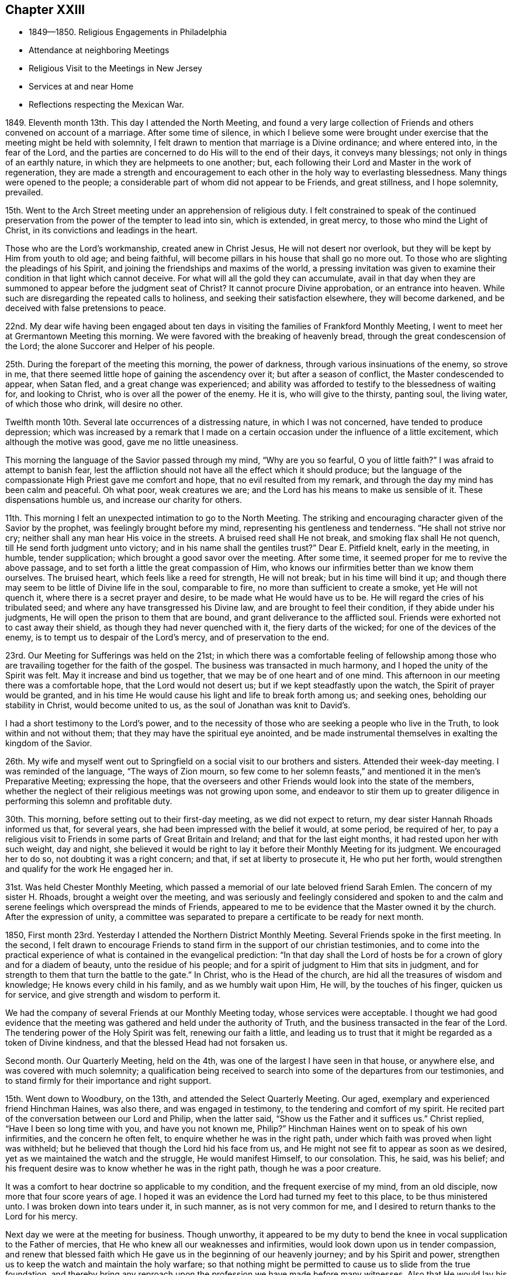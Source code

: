 == Chapter XXIII

[.chapter-synopsis]
* 1849--1850. Religious Engagements in Philadelphia
* Attendance at neighboring Meetings
* Religious Visit to the Meetings in New Jersey
* Services at and near Home
* Reflections respecting the Mexican War.

1849+++.+++ Eleventh month 13th. This day I attended the North Meeting,
and found a very large collection of Friends and
others convened on account of a marriage.
After some time of silence,
in which I believe some were brought under exercise
that the meeting might be held with solemnity,
I felt drawn to mention that marriage is a Divine ordinance; and where entered into,
in the fear of the Lord,
and the parties are concerned to do His will to the end of their days,
it conveys many blessings; not only in things of an earthly nature,
in which they are helpmeets to one another; but,
each following their Lord and Master in the work of regeneration,
they are made a strength and encouragement to each
other in the holy way to everlasting blessedness.
Many things were opened to the people;
a considerable part of whom did not appear to be Friends, and great stillness,
and I hope solemnity, prevailed.

15th. Went to the Arch Street meeting under an apprehension of religious duty.
I felt constrained to speak of the continued preservation from
the power of the tempter to lead into sin,
which is extended, in great mercy, to those who mind the Light of Christ,
in its convictions and leadings in the heart.

Those who are the Lord`'s workmanship, created anew in Christ Jesus,
He will not desert nor overlook, but they will be kept by Him from youth to old age;
and being faithful, will become pillars in his house that shall go no more out.
To those who are slighting the pleadings of his Spirit,
and joining the friendships and maxims of the world,
a pressing invitation was given to examine their
condition in that light which cannot deceive.
For what will all the gold they can accumulate,
avail in that day when they are summoned to appear before the judgment seat of Christ?
It cannot procure Divine approbation, or an entrance into heaven.
While such are disregarding the repeated calls to holiness,
and seeking their satisfaction elsewhere, they will become darkened,
and be deceived with false pretensions to peace.

22nd. My dear wife having been engaged about ten days
in visiting the families of Frankford Monthly Meeting,
I went to meet her at Grermantown Meeting this morning.
We were favored with the breaking of heavenly bread,
through the great condescension of the Lord; the alone Succorer and Helper of his people.

25th. During the forepart of the meeting this morning, the power of darkness,
through various insinuations of the enemy, so strove in me,
that there seemed little hope of gaining the ascendency over it;
but after a season of conflict, the Master condescended to appear, when Satan fled,
and a great change was experienced;
and ability was afforded to testify to the blessedness of waiting for,
and looking to Christ, who is over all the power of the enemy.
He it is, who will give to the thirsty, panting soul, the living water,
of which those who drink, will desire no other.

Twelfth month 10th. Several late occurrences of a distressing nature,
in which I was not concerned, have tended to produce depression;
which was increased by a remark that I made on a certain
occasion under the influence of a little excitement,
which although the motive was good, gave me no little uneasiness.

This morning the language of the Savior passed through my mind,
"`Why are you so fearful, O you of little faith?`"
I was afraid to attempt to banish fear,
lest the affliction should not have all the effect which it should produce;
but the language of the compassionate High Priest gave me comfort and hope,
that no evil resulted from my remark,
and through the day my mind has been calm and peaceful.
Oh what poor, weak creatures we are; and the Lord has his means to make us sensible of it.
These dispensations humble us, and increase our charity for others.

11th. This morning I felt an unexpected intimation to go to the North Meeting.
The striking and encouraging character given of the Savior by the prophet,
was feelingly brought before my mind, representing his gentleness and tenderness.
"`He shall not strive nor cry; neither shall any man hear His voice in the streets.
A bruised reed shall He not break, and smoking flax shall He not quench,
till He send forth judgment unto victory; and in his name shall the gentiles trust?`"
Dear E. Pitfield knelt, early in the meeting, in humble, tender supplication;
which brought a good savor over the meeting.
After some time, it seemed proper for me to revive the above passage,
and to set forth a little the great compassion of Him,
who knows our infirmities better than we know them ourselves.
The bruised heart, which feels like a reed for strength, He will not break;
but in his time will bind it up;
and though there may seem to be little of Divine life in the soul, comparable to fire,
no more than sufficient to create a smoke, yet He will not quench it,
where there is a secret prayer and desire, to be made what He would have us to be.
He will regard the cries of his tribulated seed;
and where any have transgressed his Divine law, and are brought to feel their condition,
if they abide under his judgments, He will open the prison to them that are bound,
and grant deliverance to the afflicted soul.
Friends were exhorted not to cast away their shield,
as though they had never quenched with it, the fiery darts of the wicked;
for one of the devices of the enemy, is to tempt us to despair of the Lord`'s mercy,
and of preservation to the end.

23rd. Our Meeting for Sufferings was held on the 21st;
in which there was a comfortable feeling of fellowship among
those who are travailing together for the faith of the gospel.
The business was transacted in much harmony, and I hoped the unity of the Spirit was felt.
May it increase and bind us together, that we may be of one heart and of one mind.
This afternoon in our meeting there was a comfortable hope,
that the Lord would not desert us; but if we kept steadfastly upon the watch,
the Spirit of prayer would be granted,
and in his time He would cause his light and life to break forth among us;
and seeking ones, beholding our stability in Christ, would become united to us,
as the soul of Jonathan was knit to David`'s.

I had a short testimony to the Lord`'s power,
and to the necessity of those who are seeking a people who live in the Truth,
to look within and not without them; that they may have the spiritual eye anointed,
and be made instrumental themselves in exalting the kingdom of the Savior.

26th. My wife and myself went out to Springfield
on a social visit to our brothers and sisters.
Attended their week-day meeting.
I was reminded of the language,
"`The ways of Zion mourn, so few come to her solemn feasts,`"
and mentioned it in the men`'s Preparative Meeting; expressing the hope,
that the overseers and other Friends would look into the state of the members,
whether the neglect of their religious meetings was not growing upon some,
and endeavor to stir them up to greater diligence in
performing this solemn and profitable duty.

30th. This morning, before setting out to their first-day meeting,
as we did not expect to return, my dear sister Hannah Rhoads informed us that,
for several years, she had been impressed with the belief it would, at some period,
be required of her,
to pay a religious visit to Friends in some parts of Great Britain and Ireland;
and that for the last eight months, it had rested upon her with such weight,
day and night,
she believed it would be right to lay it before their Monthly Meeting for its judgment.
We encouraged her to do so, not doubting it was a right concern; and that,
if set at liberty to prosecute it, He who put her forth,
would strengthen and qualify for the work He engaged her in.

31st. Was held Chester Monthly Meeting,
which passed a memorial of our late beloved friend Sarah Emlen.
The concern of my sister H. Rhoads, brought a weight over the meeting,
and was seriously and feelingly considered and spoken to and the calm
and serene feelings which overspread the minds of Friends,
appeared to me to be evidence that the Master owned it by the church.
After the expression of unity,
a committee was separated to prepare a certificate to be ready for next month.

1850, First month 23rd. Yesterday I attended the Northern District Monthly Meeting.
Several Friends spoke in the first meeting.
In the second,
I felt drawn to encourage Friends to stand firm
in the support of our christian testimonies,
and to come into the practical experience of
what is contained in the evangelical prediction:
"`In that day shall the Lord of hosts be for a crown of glory and for a diadem of beauty,
unto the residue of his people;
and for a spirit of judgment to Him that sits in judgment,
and for strength to them that turn the battle to the gate.`"
In Christ, who is the Head of the church,
are hid all the treasures of wisdom and knowledge; He knows every child in his family,
and as we humbly wait upon Him, He will, by the touches of his finger,
quicken us for service, and give strength and wisdom to perform it.

We had the company of several Friends at our Monthly Meeting today,
whose services were acceptable.
I thought we had good evidence that the meeting was
gathered and held under the authority of Truth,
and the business transacted in the fear of the Lord.
The tendering power of the Holy Spirit was felt, renewing our faith a little,
and leading us to trust that it might be regarded as a token of Divine kindness,
and that the blessed Head had not forsaken us.

Second month.
Our Quarterly Meeting, held on the 4th, was one of the largest I have seen in that house,
or anywhere else, and was covered with much solemnity;
a qualification being received to search into
some of the departures from our testimonies,
and to stand firmly for their importance and right support.

15th. Went down to Woodbury, on the 13th, and attended the Select Quarterly Meeting.
Our aged, exemplary and experienced friend Hinchman Haines, was also there,
and was engaged in testimony, to the tendering and comfort of my spirit.
He recited part of the conversation between our Lord and Philip, when the latter said,
"`Show us the Father and it suffices us.`"
Christ replied, "`Have I been so long time with you, and have you not known me, Philip?`"
Hinchman Haines went on to speak of his own infirmities,
and the concern he often felt, to enquire whether he was in the right path,
under which faith was proved when light was withheld;
but he believed that though the Lord hid his face from us,
and He might not see fit to appear as soon as we desired,
yet as we maintained the watch and the struggle, He would manifest Himself,
to our consolation.
This, he said, was his belief;
and his frequent desire was to know whether he was in the right path,
though he was a poor creature.

It was a comfort to hear doctrine so applicable to my condition,
and the frequent exercise of my mind, from an old disciple,
now more that four score years of age.
I hoped it was an evidence the Lord had turned my feet to this place,
to be thus ministered unto.
I was broken down into tears under it, in such manner, as is not very common for me,
and I desired to return thanks to the Lord for his mercy.

Next day we were at the meeting for business.
Though unworthy,
it appeared to be my duty to bend the knee in
vocal supplication to the Father of mercies,
that He who knew all our weaknesses and infirmities,
would look down upon us in tender compassion,
and renew that blessed faith which He gave us in the beginning of our heavenly journey;
and by his Spirit and power,
strengthen us to keep the watch and maintain the holy warfare;
so that nothing might be permitted to cause us to slide from the true foundation,
and thereby bring any reproach upon the profession we have made before many witnesses.
Also that He would lay his hand upon the children,
and draw them to take the yoke of his well-beloved Son upon them,
and follow Him in the way of his leading.
That thus a multitude might be brought to support the doctrines and
testimonies which He gave our forefathers to bear before the world;
be made instrumental in spreading his kingdom; and ascribe thanksgiving and praise,
might, majesty and dominion, to Him, the Lord God and the Lamb; to whom alone it belongs,
now and forevermore.
This afforded me some relief, and a little hope,
that Divine regard and mercy were continued.

20th. Having for some time felt a concern to pay a religious
visit to the meetings of Friends in New Jersey,
I spread the subject before the Monthly Meeting which was held
this day a minute was granted me expressive of its unity,
and encouraging me to pursue the prospect as Truth may direct.

On first-day, the 24th, I came over to my friend S. N.`'s,
who had agreed to take me to some of the meetings, and attended that at Haddonfield.
After a season of silent waiting, the expressions of the apostle came before me,
"`As it is appointed unto men once to die, but after this the judgment:
so Christ was once offered to bear the sins of many;
and unto them that look for Him shall He appear
the second time without sin unto salvation.`"
The way opened to preach Christ crucified, without the gates of Jerusalem,
as the propitiatory sacrifice for the sins of all mankind;
as our glorified Mediator and Intercessor, at the right hand of the Father;
and in his spiritual appearance in the heart, as the refiner`'s fire,
and as a fuller with soap, to purify the soul and prepare it for Him,
the Lord of life and glory, to dwell in, by his Spirit;
and having destroyed the works of the devil there,
He puts an end to sin in the sanctified believer, and in the room thereof,
brings in everlasting righteousness.

25th. We left pretty early for Burlington, and put up with our kind friend Margaret Smith.
I left home under feelings of depression,
not knowing how I should get along with my proposed visit;
but I kept it quietly to myself,
looking to and relying upon the Lord alone for help and preservation.
The Select Quarterly Meeting was passed by me in silence.
I went to the meeting next morning in a low frame of mind.
After a season of inward retirement before the Lord,
my mind became impressed with the importance of
keeping to the original ground of our profession,
and of all vital religion;
a reliance on the immediate teaching of Christ Jesus in the heart, by his Spirit.

A living gospel ministry has often been a great blessing;
but the design of it is to bring people to Him,
who alone can open to them their conditions, and give dominion over sin,
and prepare for the reception of those gifts which are to be occupied in his church.
Many eminent men and women +++[+++of this place.]
have been gathered to their everlasting reward, and the gifts which they occupied here,
have been withdrawn from the militant church.
Only as we are prepared by the cleansing power of Divine grace,
which made them what they were,
will the present members of the Society be brought into
a situation to be entrusted with spiritual gifts.
Under a view of the great falling away from the travail of soul,
and the lively zeal which have heretofore characterized faithful servants,
and qualified them to stand for the good cause,
the Lord enabled me to lay open the state of the church, and to labor with those present,
for a restoration of primitive zeal for the support of the great cause,
that He raised up our Society to uphold, and to spread in the earth.
I was humbly thankful for the Divine aid and authority vouchsafed;
and that peace and satisfaction clothed my spirit in the work.
The glory belongs to the Lord alone, who condescended to our low, unworthy states.
In the afternoon, after enjoying the company of several dear friends, we left Burlington,
with a Friend, who offered to pilot us to Barnegat,
and rode six or seven miles to our lodging-place.

27th. Our journey to this village was through a piney wilderness;
some of it mere barrens, and few dwellings on the road; the distance about forty miles.
We got to J. C.`'s, in the afternoon; and notice was spread that evening and next morning,
of a meeting to be held there.
In meeting with this family, I felt a nearness and desire for their best welfare;
situated as they are, with little opportunity for interaction with Friends,
but few of whom visit them from a religious concern.

28th. Went to a small school-house, where the Friends hold their meetings for worship;
but few people came until we had been there half an hour;
when the house was filled by the inhabitants,
who were returning from the burial of a young man who had died after a short illness.
It was some time before the company became settled, and then they sat in a proper manner.
The word of life was preached to them, and some things opened,
concerning the temptations to which man is exposed, and the means of salvation,
through our Lord Jesus Christ;
and the opportunity closed with supplication for the
people and the little remnant of Friends in this place.
We had a short, tendering opportunity with J. C.`'s family;
endeavoring to strengthen them to greater dedication; and parting affectionately,
rode to Tuckerton, twelve miles.

Third month 1st. During the night, it rained hard,
and the wind was very high in the morning, but clearing off,
a pretty large collection of persons, and some Friends, came together.

It seemed as if nearly all were carried away by a strong current,
into the spirit and fashions of the world;
so that there appeared little hope that a succession will come up among Friends.
The sensation was affecting,
in beholding plain men and women fallen into such indifference to the cause of Truth,
and the preservation of their children in plainness,
conformably with our religious testimony; and some marrying with those who are not of us.
I endeavored to discharge myself faithfully on the
pernicious effects of the love and pursuit of wealth;
absorbing the time and talents bestowed on us for nobler purposes,
and giving indulgence to the carnal propensities of old and young.

The Friends here appeared to suffer loss,
from the lack of the beneficial influences of religious society,
from which they are much separated;
and probably from the absence of faithful laborers and watchmen,
who lived formerly in these parts,
or travelled among them in the love and service of the gospel.
This class is greatly diminished, and the love of ease and the comforts of home,
may be insidiously binding to their temporal enjoyments, the small number left;
and hindering them from that devotion and zeal in the Lord`'s cause,
which our predecessors felt, and manifested by their fervent, painful labors.
We dined with an elder, few of whose children looked like Friends,
and lodged at the house of another member, whose children had no appearance of Friends.

2nd. We rode round Little Egg Harbor River, to a tavern, nineteen miles; fed our horses,
and took some dinner.
Then obtaining directions respecting the road, S. N. and I set off,
and got to J. L.`'s at Leed`'s Point, between three and four o`'clock,
where we were kindly received and entertained.
The number of members being few, and the meetinghouse small,
and not in very good repair,
often they are much discouraged from attempting to hold a meeting for worship;
but latterly, through the visits of a committee of the Quarterly Meeting,
the number assembling is larger than it was a few years ago.

3rd. The morning was rainy and discouraging; but notice having been spread of our coming,
the men`'s side of the meetinghouse was pretty well filled;
the number of women about twelve.
The Lord furnished ability to preach the gospel among them;
and humble prayer and thanksgiving were offered to Him, for his goodness and mercy to us.
In the afternoon, it snowed and rained, with a high wind,
the storm coming from the north-east; but in the night it cleared up cold,
and froze pretty hard before morning.
We passed the remainder of the day with our friends,
and had a little religious opportunity with them before retiring to our chamber.

4th. Rose pretty early, and after breakfasting, we set out westward,
and rode over a rough road, frozen hard in some places, about eighteen miles,
to a tavern near Pleasant Mills.
Here we obtained directions respecting the way, which lies much through a piney country,
not thickly settled, along the east side of the west branch of Egg Harbor River,
to Atsion Furnace, and from there through Medford to J. E. E.`'s;
the whole distance from the Point being about forty-three miles.
The latter part of the road being much cut up with heavy wagons, made rough traveling,
so that when I alighted I could hardly stand.
Our Friend sent over to B. E.`'s, at Easton,
requesting him to spread notice for a meeting among them next day.
I felt satisfied and comfortable,
after the accomplishment of the visit to the shore meetings,
and hoped to be preserved watchful and inward to the Master,
through the remainder of the work.

5th. A pretty full meeting, but a laborious time among them,
on the subject of the love of the world.
It is much more desirable to be commissioned to speak peace to the faithful,
tribulated disciples,
than to have to warn the worldly-minded of their
inordinate attachment to the things of time,
and the pernicious influence it has, in destroying the love for heavenly things, and,
consequently, the work of the soul`'s salvation.
Dined with B. R., and in the afternoon, visited a sick Friend.
Went to D. W.`'s, at Rancocas, and put up with them.

6th. Attended their week-day meeting, which was pretty large,
although the weather was wet.
Soon after sitting down with them, some expressions of the evangelical prophet,
which prefigure the great change wrought in the temper, and appetites of the natural man,
as he comes under the renovating power of Divine Grace, came before me,
together with some of the expressions of James Nayler, when near the close of his life.
"`There is a spirit that I feel, which delights to do no evil, nor to revenge any wrong;
but delights to endure all things, in hope to enjoy its own in the end.
In God alone it can rejoice, though none else regard it.
It never rejoices but through suffering, for with the world`'s joys it is murdered.
It takes its kingdom by entreaty, and not with contention,
and keeps it by lowliness of mind.`"
The prophet says, "`The wolf shall dwell with the lamb,
and the leopard shall lie down with the kid, and the calf, and the young lion,
and the fatling together; and a little child shall lead them.`"
Again, "`Every valley shall be exalted, and every mountain and hill shall be made low,
and the crooked shall be made straight, and the rough places plain.`"
I felt raised up in the Lord`'s power, to show that the humbling operation of his Spirit,
as submitted to, brings down the lofty spirit and the strong passions,
and softens the rough nature of man, so that he is brought into the Lamb-like nature;
and a little child, regenerated by the same grace, shall lead him.
Here there is a harmonious walking together in the heavenly fellowship of the gospel;
and the happiness of families, and of religious society, is truly promoted,
where this blessed change is witnessed.
Help was mercifully granted through the fresh openings of the Holy Spirit,
to preach the gospel in its authority; to my own relief, and I hope, to the comfort,
and the conviction of some, of the truth of what was delivered.

Dined at A. W.`'s, and made a short visit to Granville Woolman, a minister,
and nephew of that humble, tribulated follower of Christ, John Woolman.
Took tea with H. W.. Before leaving their house,
I felt constrained to hold up to them the responsibility of bringing up children;
the necessity of laying a restraining hand upon them,
and of setting them such an example,
that nothing may appear in their own conduct unsuitable for the children to copy after.
Returned to D. W.`'s after dark, the weather still wet.

7th. In the morning, when about time to set off for Mount Holly,
we sat down with our friends,
and I had a word of consolation and peace to the dear aged grandfather,
and of caution and entreaty to the parents and daughter,
to come more and more out of the spirit and pursuit of the world,
and to devote themselves to the love and service of their Heavenly Father.
It was like a gentle shower, softening our hearts before the Lord,
and causing tears to drop from all eyes.
My companion and I left them, with feelings of reciprocal regard and affection.
The company convened at the meetinghouse was small, being chiefly members;
but the preaching of the gospel, adapted to their states, was no less important,
than in great congregations, and I hope heavenly help was granted to divide the word;
so that I was favored to relieve myself in love, among them,
without daubing with untempered mortar, and came away in peace;
thankful to the Master for his condescending goodness.
B+++.+++ E. and his wife, kindly met us at Mount Holly,
with whom we re turned to their house and dined.
Set out for the residence of our beloved, aged friend Hinchman Haines, at Evesham;
with whom I wished to spend some time,
as it might not be long that such an opportunity would be afforded.
He was free and open in conversation, chiefly upon the welfare of the Society,
which occupies much of his thought and concern.

8th. Went to Evesham Monthly Meeting; in which I was again favored,
through the unmerited condescension of the Shepherd of Israel, to such a poor,
weak creature, to hold forth the spiritual nature, and inward efficacy of the gospel.

"`The king`'s daughter is all glorious within; her clothing is of wrought gold.`"
This is figurative of the robes of righteousness,
with which the members of the body and church of Christ are clothed by Him,
as He is known to cleanse the heart, and divest us of the filthy garments of sin.
There was a word of encouragement to those who had long known this work, and who,
through the Lord`'s mercy, were built upon the Rock, and were as pillars;
or if they persevered in well-doing, would be made pillars,
that should go no more out of his house.
I had cause, gratefully to return thanks for the free supply of things, new and old,
which the Master granted me this day.
The business of the Monthly Meeting was conducted in a pretty satisfactory manner.

9th. Was held the Monthly Meeting at Medford, which was large,
being mostly composed of exemplary Friends;
among whom I labored in gospel love to awaken some, who have lost ground,
through unfaithfulness,
and suffering their minds to be absorbed by the pursuit of worldly things;
endeavoring to persuade them to turn away from that which hinders a growth in the Truth,
and to yield to the fresh visitations of Divine Grace,
that they may be restored to that tenderness of spirit,
and fervent desire after holiness, which they once knew.
Encouragement was also held out to the humble followers of Christ, to keep to Him,
and under a daily travail for themselves, and the flock around them.
The sitting closed with supplication for those classes, and for the visited children.
We went to a Friend`'s house to dine, where we met with our dear friend Lydia Stokes,
a pillar, and an exercised member in the church.

In the evening we rode to Joseph Evans`', of Cropwell, where we lodged.
They entertained us very pleasantly, being lovers of the truth, and the friends of truth.

10th. The morning was fine, and it being first-day,
a pretty large company convened at Cropwell;
to whom the doctrine of the law written in the heart, according to the new covenant,
promised through Jeremiah, was opened.
When Christ came, He said, "`My sheep hear my voice.`"
After his ascension, one of his apostles declared,
"`You have an unction from the Holy One, and you know all things:`" and,
"`You need not that any man teach you;
but as the same anointing teaches you of all things, and is truth and is no lie,
and even as it has taught you, you shall abide in Him.`"
These show the nature of the gospel religion;
and it is only by yielding to the law made known in the inward parts,
by this Divine Teacher, that we can become the sheep of Christ,
and members of his church.
There seemed to be those present,
who had need to be taught the first principles of the gospel,
and to be brought to the beginning point of all saving knowledge.
It was not a very animating season to me.

We dined at J. H.`'s, where we had the company of several Friends; drawn together,
in part, from sympathy with him and his wife, who had lately lost their only daughter,
whose end was precious.
Before leaving them, we had a religious opportunity,
in which resignation to the will of Providence,
and an earnest engagement to come up in our respective allotments, to the Lord`'s honor,
were affectionately pressed upon all present.
Rode to the home of my companion, and was kindly received by his dear wife.

11th. Attended Haddonfield Monthly Meeting in silence, during the first sitting.
There is need of more religious depth and feeling in many,
to qualify them for service in the church.
There appear to be few, comparatively, who live in that daily exercise,
and walk in the Spirit, which would fit them to judge a right judgment.
The present state of the Society, calls for a more fervent travail,
on the part of those who are sensible of it,
and a more united application to the Great Head of the church,
for wisdom and strength to labor for a reformation among us.
But the benumbing effect of the love of this world on some,
seems to render such reformation, in their cases, almost hopeless.

I was very low in spirit throughout the day;
no doubt needful to renew a fresh sense of the nothingness of man,
however he may have been divinely favored.
In the afternoon, sat with the few select members in their Preparative Meeting,
which was held at the home of Elizabeth Redman,
in consequence of her inability to leave the house.
It was rather a comforting opportunity, and grateful to her,
as she had been but little at meeting, since the last Quarter.

12th. Went to Moorestown, and attended Chester Monthly Meeting there.
The humbling feelings I had passed through,
prepared me for the reception of some openings into the states of those present;
and the Lord gave matter, and understanding, and authority, to hand it to them,
in meekness and true charity; dividing the word to different conditions.
It was his own work, and I was thankful for his condescending goodness and mercy to me,
a poor creature; and to others also, who were present.
Several expressed their unity and satisfaction when my minute was read.

13th. Was the Select Quarterly Meeting, which was less in number than usual.

14th. In the first meeting today, it opened before me,
that to be a watchman on the walls of Zion, had a double meaning.
First, to have our loins girded and light burning, watching over ourselves;
waiting for the coming of our Lord to show us his will,
and to give strength to perform it.
Secondly, being thus disciplined in the school of Christ,
so as to distinguish his voice from that of the stranger,
we are prepared to watch over others,
and to receive the command to warn the flock of surrounding dangers.
Many things, in reference to a growth in Divine Grace, were handed to the people;
and backsliders were persuaded to forsake their evil ways, and turn to the Lord;
and old and young were encouraged to keep to the guidance of the Captain of salvation.
If obedience is yielded to his blessed will, by the younger members of our Society,
we may safely hope that gifts will be dispensed to them;
that the waste places will be restored, and the revival of that Divine life and power,
experienced among us, which has been the strength,
the dignity and authority of the living members,
and which rendered the Society a bright example
of the christian virtues to other professors.
There appeared to be a warm feeling of unity and kindness among Friends.
After dining at S. N.`'s, I returned to my own habitation,
being satisfied with the visit so far as accomplished.

15th. My object in coming to the city at this time,
was to attend the Meeting for Sufferings, which convened this day.
An attempt having been made, in the Pennsylvania Legislature,
to repeal several important sections of the law of 1847, enacted to prevent kidnapping,
etc., the subject was taken under deliberation by the meeting,
and referred to a committee, to ascertain what was likely to be done by the legislature;
and if they believed it necessary, to prepare a remonstrance against the proposed repeal.

Memorials for our dear friends, Margaret Hutchinson and Sarah Emlen, were received,
and placed under the inspection of a committee.
The reading of them brought comfortable feelings over the meeting,
and it was a satisfactory sitting.

17th. At our own meeting on first-day,
I felt bound to testify to the continued presence of the Savior with his disciples,
down to this day, as they kept their faith in Him;
even when their eyes might be withholden from discovering his presence;
as those of his disciples formerly were, at times,
when He was with them in the prepared body.
After He has proved us, He will show Himself to the longing soul,
and satisfy it with his goodness,
and clothe with fresh strength to do his will in all things.

22nd. The Meeting for Sufferings was again convened,
to consider a draft of a memorial to the State Legislature against
the proposal to rescind parts of the law to prevent kidnapping.
It was twice read, and after a few alterations was adopted,
and the committee directed to present it to both branches;
also to furnish every member of the Legislature with a printed copy.

24th. Being first-day, I went to Newtown meeting,
notice having been spread of my intention of being there.
It was an exercising meeting to me;
the life of religion being but little in dominion in the hearts of many who were there.
But after a time of silent waiting, I endeavored to discharge myself,
in warning them of the fearful consequences of continued
rebellion against the visitations of the Holy Spirit,
which, if persisted in to the end, must separate the soul from the Divine harmony,
to mingle with the lost and fallen spirits, in a state of endless misery.
The joys of an inheritance among the saints in lights were also pointed to,
as the blessed reward of the righteous; as well as the sweet, sustaining peace,
from obedience to Christ, in our passage through life.

25th. Went to my beloved friend`'s G. and M. Mickle,
and next day attended Woodbury Monthly Meeting, which was small.
Renewed ability was furnished to labor, in the love and authority of the gospel,
to draw Friends to greater faithfulness to Christ.
In the afternoon rode down to Salem with Geo.
Mickle, where we were kindly received by our worthy friend Martha Wistar,
and next day were at the Monthly Meeting; which is also a small company.
After dinner, the weather being wintry, George and I rode to Greenwich,
and put up with my cousins, George and Naomi Bacon.

28th. Went to their Monthly Meeting; which was rather exercising to me,
yet not without comfort.
There are rightly concerned Friends belonging to it, who desire the prosperity of truth.
Called afterward at our aged and afflicted friend`'s John Sheppard,
now confined by a complication of diseases.
Sitting in his chamber, the way opened to hold forth the doctrine,
of becoming as a little child,
preparatory to experiencing the kingdom of heaven to be set up in the heart,
and an entrance into it administered in the world to come.
When we are humbled into a sense of our nothingness, and receive the gift of repentance,
though our past transgressions may, at times, seem to come before us as a cloud,
or even as a thick cloud, yet having loved the Lord and his cause,
we have ground to hope that he will regard us in our low, humble condition,
and forgive them, for his name and his dear Son`'s sake.
It was a contriting opportunity to nearly all present.
The snow made traveling slavish for the horse,
so that we were about three hours going twelve miles, to Alloways Town,
where we put up with a Friend for the night.

29th. Accompanied by our friends, we rode to Woodstown,
and attended a meeting appointed to be held in a Friend`'s house.
The company was small, the former members having very generally gone with the separatists.
I had much to communicate, on the fruits of obedience to Divine grace,
and on some of the doctrines of the gospel;
warning them against the spirit of infidelity, that is stalking abroad in the country.
The meeting closed with prayer for our preservation from the temptations that surround us.
Dined with S. L. and several other Friends, and before we left,
I endeavored to encourage them to keep to their religious meetings, though small,
both for their own benefit, and that of the young people.
Set off for Woodbury, and called to see our aged friend Rebecca Hubbs;
confined from the effects of paralysis.
She is an extraordinary instance of the power of Divine grace,
in preparing one of little knowledge, who has been faithful to its teachings,
for usefulness in the church; and having received a gift in the ministry,
enabling her at times to exercise it in an extraordinary manner.
Though her voice was affected by disease,
she spoke of the many favors that had been conferred upon her;
for which she said she was afraid she had not been sufficiently thankful.
I had a little encouragement for her; expressing the belief that the covenant of life,
and of peace, would be with the Lord`'s faithful children, which He would give them,
for the fear wherewith they feared Him, and were afraid before his name.
And though she might pass through much weakness and stripping, I trusted that He,
who had been with and supported her in days past, would mercifully grant the evidence,
before the end came, that a mansion was prepared for her.
She was comforted by our visit.
We went on our way pleasantly, the road from Swedesborough being good,
and got to G. Mickle`'s towards evening, which is an agreeable tarrying place.
Next morning I went in the stage to Red Bank, and taking the steamboat,
reached home well and peaceful.

Fourth month.
As our Yearly Meeting draws on, my mind has been clothed with sadness;
leading me to anticipate suffering and danger, unless the Master, by his invisible power,
interpose to defeat the insidious workings of the unwearied enemy,
who is watching to destroy our Society.
Our refuge is in the mercy and goodness of the Lord Almighty;
who only can preserve his church, and exalt his own Name and power,
enabling his people to praise Him for his wonderful works to the children of men.

12th. Was held our Meeting for Sufferings, which was satisfactory,
largely attended by the members, and some Friends from other Yearly Meetings.

13th. The Yearly Meeting of Ministers and Elders was small,
showing the gradual diminution of this class among us.
My sister, Hannah Rhoads, was liberated for the purpose of visiting Friends,
in some parts of Great Britain and Ireland,
with which a good deal of unity was expressed.
I was low, mourning over the desolated state of the Society,
and the thinness of our ranks;
as well as the lack of that degree of life and spiritual strength,
which have characterized faithful, experienced Friends in former days.

15th. Our Yearly Meeting was opened today, and was very large.

Fifth month 23rd. Crossed the river and went to Haddonfield,
and attended their week-day meeting, which was small.
It came before me pretty soon, that there were many up and down, who,
though they made little noise in the religious world, are sincere seekers of the truth;
sitting often at the feet of Jesus,
and craving for themselves heavenly bread and preservation, from Him.
I believed that His gracious eye regarded these in their solitary dwellings,
and He answered their sincere petitions; and that of this description,
there were those present, whose encouragement and strength in the way of their duty,
I desired.
Although the support of their religious meetings may often be felt to be laborious,
and they are sometimes disappointed in receiving the spiritual comfort they desire,
yet as they keep faithful, the Lord would send them help from his sanctuary.
I believe the poor in spirit were a little cheered by the unexpected call of a visitor,
and they were hearty in their salutations at the close.
Dined with S. N.,
and made agreement with him to accompany me to the remaining meetings in New Jersey.

27th. Went to S. N.`'s, and next morning we rode to Burlington,
and attended the Quarterly Meeting, which I sat through in silence.
There being but little business in the second meeting, it closed with a short sitting.
In the afternoon we rode to John Bishop`'s and lodged.

29th. Notice having been given at the Quarterly Meeting, we had a meeting at Mansfield;
in which ability was given to preach the gospel,
and to invite the people to believe in the Lord Jesus Christ,
not only as He is our glorified Redeemer and Intercessor,
at the right hand of the Father, but also as He appears in the heart, by his Spirit;
to purge away sin by the administration of judgment, and his refining fire,
so as to prepare man to hold communion with his Maker,
and to follow Him in all his requirings.
The meekness and lowliness of Christ,
and the gentleness with which He deals with those who are brought to obey Him,
and our duty to follow his example, were a little set forth.
After dining, we rode to Crosswicks, and put up with J. M. and wife.

30th. Attended their usual mid-week meeting; at which some not members were present.
I was led to open the spiritual, practical nature of the religion of the Lord Jesus;
which is not designed to amuse the head, but to change the heart;
and that some had need of experiencing this effect upon them,
rather than indulge in speculation in relation to religion,
while they keep aloof from its heart-changing power.
There were serious persons present,
to whom I hoped the opportunity would be strengthening, as well as to those,
upon whom chiefly rested the weight of keeping up a meeting there.
On our way to Trenton, we called on a Friend who had recently lost his wife.
The circumstance reminded me of the similar trial through which I passed,
and which preceded, a short time, my first appearance in the ministry.
We had a tendering opportunity just before leaving;
in which the great importance of making a right use of
the talent the Great Creator has endowed us with,
for his glory, the good of our own souls and of his people, was, in love and sympathy,
spread before them; particularly directed to the bereaved husband.
They appeared satisfied with the little opportunity, and we parted in mutual affection.
We went on our way peacefully, and got to our friend Ann Kaighn`'s at Trenton before dusk,
and were kindly received.

31st. Had an appointed meeting at Trenton this morning,
with the members and a few others; in which,
under feelings of tenderness and sympathy towards the little company,
who are endeavoring to maintain the standard of truth and righteousness in this city,
I was led to hold up the necessity of keeping the watch
against the snares of an insidious enemy;
and to warn them of the liability of losing a good condition, without it.
I was also bowed in supplication for them,
that through all the trials of this uncertain life,
they might know the Divine arm to be underneath,
and their faith renewed from season to season, and in the end,
through the Lord`'s preserving power and goodness,
we might be gathered into a mansion of rest,
where we may unite with the sanctified of all generations,
in ascribing thanksgiving and praise to the Lord God and the Lamb, world without end;
who are forever worthy.
It was a solemn opportunity, and I hope profitable.

After dining, we went in company with some Friends to Stony brook,
and had a meeting at four o`'clock, with Friends and others who usually meet there.
The number of the former was very small, few bearing the appearance of Friends.
The condition of some, who had once known the Day-Spring from on high,
and been brought into the love of Christ, but were now in a different state,
was spoken to.
The impossibility of anything that man could invent and substitute,
giving life to the soul,
and bringing it to the saving knowledge of God and of his son Jesus Christ,
not even the Scriptures, but Christ himself,
by the immediate operation and revelation of his own Spirit,
were clearly declared unto them.
The doctrine of the Savior, that to enter the kingdom of heaven,
we must become as a little child; in which state we are prepared to be taught of Him,
and in which true greatness consists, was enforced.
It was not a season of much rejoicing,
though I trust some were brought under religious feeling;
and I left them with a quiet mind.
The next morning we set out for Rahway, which we reached early in the afternoon,
and took up our lodgings at Joseph D. Shotwell`'s.

Sixth month 2nd. Attended their first-day meeting;
in which there was a qualification vouchsafed, to search Jerusalem as with candles,
and to warn some of the danger they were exposed to,
through an eager pursuit of the world,
and being drawn into an alliance with its fashions and customs;
as well as from the influence of other spirits,
who are at enmity with the cross of Christ, while professing a respect for religion.
They were reminded, that while we might be courteous, as a Christian is bound to be,
that love without obedience is of little more worth than faith without works.
Our Lord declared, "`If a man love me, he will keep my words,
and my Father will love him, and we will come unto him, and make our abode with him.`"
It is only by obedience to the grace of Christ Jesus,
that the heart can be changed and sanctified, and thus prepared for the Lord,
to dwell in, by his Spirit.
The matter being furnished, flowed freely,
and many truths of the everlasting gospel were clearly opened.
The spirit of supplication being felt, prayer was put up.
The minds of some were tenderly wrought upon; but a few of the worldly young men,
though respectful, appeared to cast off or lightly esteem the obligations of religion,
and the simplicity of its character and requirings.

We returned to J. D. Shotwell`'s, and before leaving, several Friends being there,
a little opportunity presented, to remind some,
of the responsibility of the stations they occurred.
To them the young people looked for examples, and the need there is,
to draw them to Christ, by their conduct and spirits, that they too may learn of Him.

3rd. Word having been sent for a meeting at Plainfield, on second-day afternoon,
H+++.+++ W. piloted us there.
We dined at our very kind and hospitable friend`'s, New York.
The meeting, composed chiefly of persons not Friends, was not a very lively one to me;
yet I endeavored to discharge what appeared to be my duty.

4th. The weather, after being cool for the time of year, was fine today; and though warm,
we got to Trenton about one o`'clock, and crossed the Delaware.
Next morning, riding to Bristol, we crossed in a steamboat to Burlington,
and proceeded to our friend Henry Warrington`'s, at Westfield.
Here we were received with his usual kindness;
there being few who are more thoroughly sincere in their attentions to their friends,
than he is.
He is a true lover of the truth, and of the friends of truth,
and heartily devoted to serve them and the blessed cause of the Redeemer.
I regard him as a pattern of Christian politeness and humility,
without ostentatious display.
In the afternoon, he took us to see our friend Samuel Leeds,
with whom we had cheerful religious converse.

6th. Attended the usual mid-week meeting.
The language passed through my mind pretty early after sitting down,
Is there any growth in the Truth among you?
I hoped that among so many goodly looking Friends,
it might be answered in the affirmative,
yet felt a fear it was not so fully the case as ought to be.
The Master, I trust, qualified to enter a little into the state of the meeting,
and to show that those who are faithful in a little, will be made rulers over more;
and will be favored to see the beauty, order and strength of the church of Christ,
the Lamb`'s wife; and as they persevere,
receive gifts to be occupied in their respective places, to his honor,
and the benefit one of another.
The exercise of parents for the everlasting welfare of their children, on whose account,
as they rightly value the salvation of their own souls,
their prayers and tears will often be poured forth, was spread before them,
and the tendering power of the Holy Spirit appeared to be over some.
Samuel Leeds closed the opportunity with supplication for Divine preservation for us all,
and with thanksgiving to our Heavenly Father,
for the renewed visitation of his goodness at this time.
I was clothed with weakness, and a sense of unworthiness,
yet hoped the pure mind was stirred up in not a few.

We returned to our friend H. Warrington`'s; and after dinner,
my kind and attentive companion S. N. took me down to Camden, where we parted,
with increased affection for each other.
I then crossed the Delaware to my own home,
where I found my beloved wife and family in good health, and glad to receive me.
The feeling of sweet peace clothed my mind,
with gratitude to the Lord for his preserving power,
and the ability which He furnished for the work whereunto I believed He had called me.

9th. First-day morning we had our friend Samuel Bettle, Sr. to minister to us.
Parts of his communication were particularly instructive, and of a practical nature.
My dear wife followed him in fervent supplication,
and I hoped the Truth did not lose ground among us.

12th. Emptiness and poverty have been my portion,
accompanied with mournful reflections upon the state of our religious Society.
Will not the Lord have compassion upon us, and turn our hearts more to one another,
with unfeigned love, and prayer for defense from the stratagems of the enemy;
whereby he constantly lying in wait, to beguile from the innocency of the Truth,
that he may lay us waste individually and as a people!
Arise, O Lord, you and the ark of your strength.
Let your priests be clothed with righteousness;
and cause your saints once more to shout for joy,
because you have taken the government into your hands, and rebuked the enemy,
and brought us to see eye to eye in your light.

23rd. Went to our son-in-law`'s, near Germantown, and lodged;
and next morning my wife and myself went with them to G. S.`'s,
and attended Abington Monthly Meeting.
They are a small company, but mostly sincerely attached to our testimonies,
and in their lives show their desire to support them.
The spring of the ministry was opened for their comfort and admonition;
that they might not be deterred from faithfully pursuing their duty,
either through discouragement, or the attractions of worldly things.
They were reminded of Friends being a small company at their commencement;
but waiting patiently upon the Lord, they grew in the Truth,
and received gifts to edify one another, and gather many to the fold of Christ.
The visit appeared to be acceptable, and we rode back to Germantown.

26th. Our Monthly Meeting was held today;
at which I returned the minute furnished for visiting the meetings of New Jersey,
and informed Friends the service had been accomplished,
to the peace and satisfaction of my own mind; having been at all the meetings but one.
In the evening we again went to Germantown, and next morning were taken to Gwynedd,
where we attended the Monthly Meeting.
A committee of the Quarterly Meeting was there, appointed,
in consequence of their reduced state, to aid them in the management of the business.
The women`'s meeting is much larger than the men`'s, and they were without such aid.
I thought a fresh qualification was granted for preaching the gospel to them.
The business was conducted suitably, though but few to speak to it.
We dined with J. S.`'s widow, and two sisters,
who received and entertained us with much cordiality.

28th. My dear sister H. Rhoads came to town, in order to proceed to New York,
to embark for Liverpool, on her religious visit to Friends.
In the evening after taking tea with her and others, at my brother Charles`',
several Friends came in;
which furnished an opportunity for feelings of sympathy with her,
and of imparting to one another the word of comfort and caution, in which Samuel Settle,
Sr., and several others participated.
We hoped the retrospect would be satisfactory to her in a distant land,
as it was grateful to us, to part under such feelings.

29th. H. Rhoads, and Elizabeth Peirson, her companion,
with several of their relatives and friends, went in the early morning line to New York,
where the ship lay in which they were to sail for England.
We were disappointed in finding she had fallen below the city,
so that we could not see them on board, without going down the bay,
and not return until after night.
J+++.+++ Rhoads and T. Evans accompanied them, taking the risk of being detained in the night.
They got back to New York in the evening, leaving our friends pretty cheerful;
and the rest of the company reached Philadelphia about nine o`'clock the same evening.
The ship got under weigh, we suppose, next morning.

Seventh month 4th. This morning, before rising,
there seemed to be a gentle pointing to the Arch Street Meeting,
where I had not been since the Quarterly Meeting.
When there the life was low, and I felt borne down with discouraging thoughts;
but finally the necessity of daily and hourly living in the fear of the Lord,
and maintaining the watch,
that we might be delivered from the various snares and
temptations with which we are surrounded,
came before me, with the intimation to rise with it.
The importance of young people beginning early in life to cherish this fear,
and the daily practice of watching against and resisting temptation,
by the aid of the Lord`'s Holy Spirit, was spread before them.
The apostle exhorted the believers to resist the devil and he would flee from them;
which was found to be true by the Lord`'s children and servants, down to the present day.
The declaration concerning Levi was, "`My covenant of life and peace was with him,
which I gave unto him for the fear with which he feared me,
and was afraid before my name.`"
As this holy fear is kept, the Captain of salvation will keep us,
and establish us upon the immovable foundation; give us the testimony that we are his,
and when the end comes, receive us into the arms of everlasting mercy,
which will be of more value than all the world can give, could we possess it.

9th. From an apprehension of duty, I went to the Northern District Meeting;
and in the course of our silent waiting,
the peace and safety of being brought to feel
ourselves as the least of the Lord`'s children,
came before me, with the testimony of the apostle Paul,
that he was less than the least of all saints.
It felt to me there was great sweetness of spirit enjoyed at times in this humble state.
We were enabled in it, to bear being trampled on, if it was the Lord`'s will to permit it;
while others may seem to reign as kings without us.
Here we experience Divine support;
and when we are let down into baptism and suffering for our own sakes, and the body`'s,
our Lord will be with us; and when our faith has been tried,
He will show Himself to be the resurrection and the life;
giving renewed qualification to speak to the praise of his excellent name.
The language of encouragement was held out to some who had their peculiar trials to bear,
that they might humble themselves as a little child, and thereby,
according to our Lord`'s doctrine, be great in the kingdom of heaven.
For if there is anything pertaining to us, that will bear the name of greatness,
it is in being constantly clothed with the garment of humility.

This afternoon a fire commenced in a store on the wharf, a little below Vine Street,
partly occupied with bales of hay; and either in that or the adjoining building,
it is said, a quantity of saltpeter was stored.
After the fire had progressed some time, one or two explosions took place,
which did not create much alarm; but the fire spreading and the heat increasing,
a tremendous burst followed, throwing down the walls, and carrying high up into the air,
a large quantity of ignited matter,
which was carried by the wind on to the neighboring houses.
It proved to be the most extensive and destructive
conflagration our city has ever suffered from.
How suddenly and unlooked for,
have a large number of families been turned into the streets,
dependent upon their friends, and the public,
to provide them with temporary accommodations.
Instruction ought to be sealed upon our minds,
of the uncertainty of everything we now possess;
and of our duty to look to our Heavenly Father for protection,
with reliance upon Him for all we have and need.
We should thus, at least, be in the best condition of mind, to meet such a calamity,
were it permitted to overtake us; not having to charge ourselves with self-confidence,
or with forgetfulness of what we owe to our great and gracious Benefactor.

28th. This morning, as we sat at the breakfast table, being first-day, our beloved,
absent sister H. Rhoads, was brought into view.
Our sympathies were drawn forth towards her;
accompanied with sincere desires that she may be favored of the Lord,
to see the path of duty which He assigns, and with wisdom and authority,
to pursue it to his praise and the good of the people.

This morning I went to Germantown, in order to be at the meeting there;
having a secret drawing to be with them.
I got in a little after the Friends had generally convened.
The testimony was raised, that the Lord`'s tender mercies are still over all his works;
extended even to the rebellious, and to those who love and serve Him.
I was enabled to declare of the new and living way,
that was opened by the blood of Jesus, and of the gift of grace purchased by Him;
by obedience to which, all may come to have access to God by this new way,
and to worship Him in spirit, and pour forth their prayers to Him.

To the rebellious, the danger of neglecting the proffered salvation,
by suffering the day of visitation to pass away unimproved, was held out.
Those who have given up and made sacrifices,
but from whom the Beloved of souls had hid his face,
were encouraged to keep fast hold of their faith, however much reduced, and He would,
when the dispensation had accomplished its purpose,
again cause his face to shine upon them,
show them with clearness their duties in his church,
and give wisdom and strength to fulfill them.
The aged who held fast their integrity to the Lord,
when the powers of body and mind were weakening,
would know Him who took them in his arms in the day of their espousals,
to renew their strength as the eagle;
enabling them to rise above the tribulations of time,
and animate them with holy hope and confidence,
that in the end an admittance would be granted into the
everlasting kingdom of our Lord and Savior Jesus Christ.
I hoped there were some serious and cheering feelings brought over the different classes.

30th. Our city has been in a state of tumult today, by a great procession,
in honor of the late deceased President.
Such parades are opposed to the spirit of Christianity,
both in the unwarrantable expense of money for mere display;
drawing off many people from their business, whose means do not admit of it,
and paying such adulation to a poor fallible being,
cut off suddenly in the midst of the honors which were being heaped on him.
It seemed to me that such mockery of mourning was more
likely to call down upon us Divine judgment,
in some form, than the approbation of Him, who is a God judging in the earth.
The Mexican war, in which Z. Taylor was one of the chief actors,
was a war of great atrocity, undertaken to enlarge the Slave States,
and their influence in our government.
The territory wrested from Mexico has proved a source of great and bitter contention,
between the Free and Slave States, threatening the dissolution of our Union,
and failing to secure the object for which it was undertaken.
The number of disasters and calamities,
involving the destruction of the lives of many of our own citizens,
and the loss of much property, by fires and otherwise, has been very striking,
and leads the watchful, reflecting mind, to the apprehension,
that inasmuch as the United States, by their armies,
have wantonly destroyed the lives of hundreds of unoffending people,
Divine Providence has, in part, withdrawn his protecting power,
and suffered these things to overtake us,
as retribution for our great sins against the Mexicans, and against the poor negro;
for whom, the slaveholder was preparing a market,
that he might enrich himself by the sale of his fellow man.
The confusion in which our Congress has been placed,
for the eight months of this session, is a further evidence,
that the Lord has deprived them of the wisdom,
ability and harmony which enabled them to dispatch their business in sessions back;
and it may be still more withdrawn,
to show us that our government is not so permanent as we have imagined.
"`Pride goes before destruction, and a haughty spirit before a fall.`"
